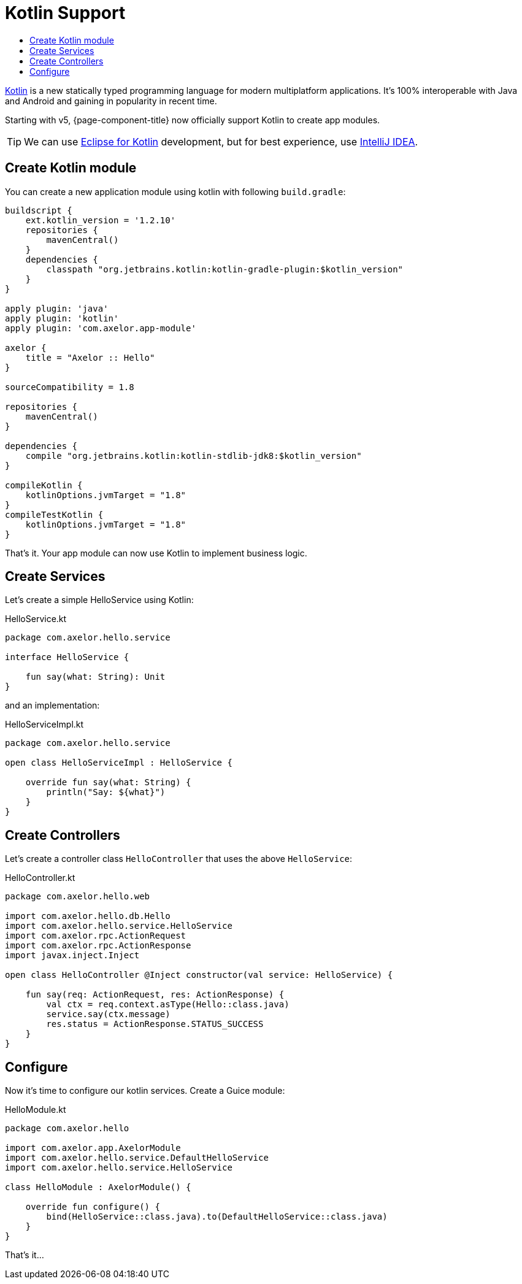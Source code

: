 = Kotlin Support
:toc:
:toc-title:

:url-kotlin: http://kotlinlang.org/
:url-kotlin-eclipse: http://kotlinlang.org/docs/tutorials/getting-started-eclipse.html
:url-kotlin-idea: http://kotlinlang.org/docs/tutorials/getting-started.html

{url-kotlin}[Kotlin] is a new statically typed programming language for modern
multiplatform applications. It's 100% interoperable with Java and Android and
gaining in popularity in recent time.

Starting with v5, {page-component-title} now officially support Kotlin to create
app modules.

TIP: We can use {url-kotlin-eclipse}[Eclipse for Kotlin] development,
     but for best experience, use {url-kotlin-idea}[IntelliJ IDEA].

== Create Kotlin module

You can create a new application module using kotlin with following `build.gradle`:

[source,gradle]
----
buildscript {
    ext.kotlin_version = '1.2.10'
    repositories {
        mavenCentral()
    }
    dependencies {
        classpath "org.jetbrains.kotlin:kotlin-gradle-plugin:$kotlin_version"
    }
}

apply plugin: 'java'
apply plugin: 'kotlin'
apply plugin: 'com.axelor.app-module'

axelor {
    title = "Axelor :: Hello"
}

sourceCompatibility = 1.8

repositories {
    mavenCentral()
}

dependencies {
    compile "org.jetbrains.kotlin:kotlin-stdlib-jdk8:$kotlin_version"
}

compileKotlin {
    kotlinOptions.jvmTarget = "1.8"
}
compileTestKotlin {
    kotlinOptions.jvmTarget = "1.8"
}
----

That's it. Your app module can now use Kotlin to implement business logic.

== Create Services

Let's create a simple HelloService using Kotlin:

.HelloService.kt
[source,kotlin]
----
package com.axelor.hello.service

interface HelloService {

    fun say(what: String): Unit
}
----

and an implementation:

.HelloServiceImpl.kt
[source,kotlin]
----
package com.axelor.hello.service

open class HelloServiceImpl : HelloService {

    override fun say(what: String) {
        println("Say: ${what}")
    }
}
----

== Create Controllers

Let's create a controller class `HelloController` that uses the above `HelloService`:

.HelloController.kt
[source,kotlin]
----
package com.axelor.hello.web

import com.axelor.hello.db.Hello
import com.axelor.hello.service.HelloService
import com.axelor.rpc.ActionRequest
import com.axelor.rpc.ActionResponse
import javax.inject.Inject

open class HelloController @Inject constructor(val service: HelloService) {

    fun say(req: ActionRequest, res: ActionResponse) {
        val ctx = req.context.asType(Hello::class.java)
        service.say(ctx.message)
        res.status = ActionResponse.STATUS_SUCCESS
    }
}
----

== Configure

Now it's time to configure our kotlin services. Create a Guice module:

.HelloModule.kt
[source,kotlin]
----
package com.axelor.hello

import com.axelor.app.AxelorModule
import com.axelor.hello.service.DefaultHelloService
import com.axelor.hello.service.HelloService

class HelloModule : AxelorModule() {

    override fun configure() {
        bind(HelloService::class.java).to(DefaultHelloService::class.java)
    }
}
----

That's it...
